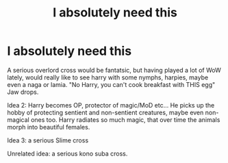 #+TITLE: I absolutely need this

* I absolutely need this
:PROPERTIES:
:Author: SheepReaper
:Score: 1
:DateUnix: 1600759904.0
:DateShort: 2020-Sep-22
:END:
A serious overlord cross would be fantatsic, but having played a lot of WoW lately, would really like to see harry with some nymphs, harpies, maybe even a naga or lamia. "No Harry, you can't cook breakfast with THIS egg" Jaw drops.

Idea 2: Harry becomes OP, protector of magic/MoD etc... He picks up the hobby of protecting sentient and non-sentient creatures, maybe even non-magical ones too. Harry radiates so much magic, that over time the animals morph into beautiful females.

Idea 3: a serious Slime cross

Unrelated idea: a serious kono suba cross.


